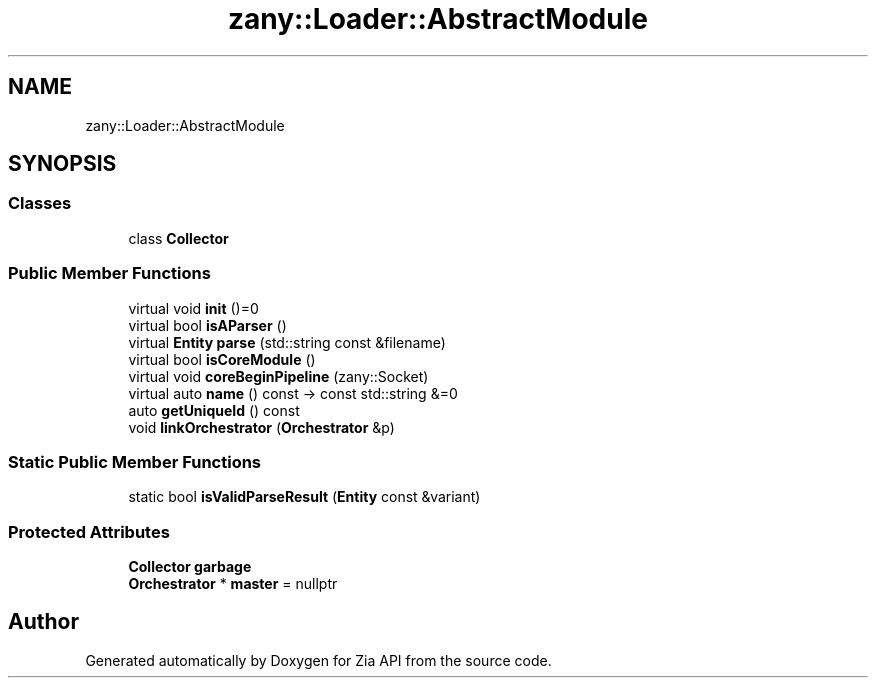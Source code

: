 .TH "zany::Loader::AbstractModule" 3 "Tue Feb 12 2019" "Zia API" \" -*- nroff -*-
.ad l
.nh
.SH NAME
zany::Loader::AbstractModule
.SH SYNOPSIS
.br
.PP
.SS "Classes"

.in +1c
.ti -1c
.RI "class \fBCollector\fP"
.br
.in -1c
.SS "Public Member Functions"

.in +1c
.ti -1c
.RI "virtual void \fBinit\fP ()=0"
.br
.ti -1c
.RI "virtual bool \fBisAParser\fP ()"
.br
.ti -1c
.RI "virtual \fBEntity\fP \fBparse\fP (std::string const &filename)"
.br
.ti -1c
.RI "virtual bool \fBisCoreModule\fP ()"
.br
.ti -1c
.RI "virtual void \fBcoreBeginPipeline\fP (zany::Socket)"
.br
.ti -1c
.RI "virtual auto \fBname\fP () const \-> const std::string &=0"
.br
.ti -1c
.RI "auto \fBgetUniqueId\fP () const"
.br
.ti -1c
.RI "void \fBlinkOrchestrator\fP (\fBOrchestrator\fP &p)"
.br
.in -1c
.SS "Static Public Member Functions"

.in +1c
.ti -1c
.RI "static bool \fBisValidParseResult\fP (\fBEntity\fP const &variant)"
.br
.in -1c
.SS "Protected Attributes"

.in +1c
.ti -1c
.RI "\fBCollector\fP \fBgarbage\fP"
.br
.ti -1c
.RI "\fBOrchestrator\fP * \fBmaster\fP = nullptr"
.br
.in -1c

.SH "Author"
.PP 
Generated automatically by Doxygen for Zia API from the source code\&.
